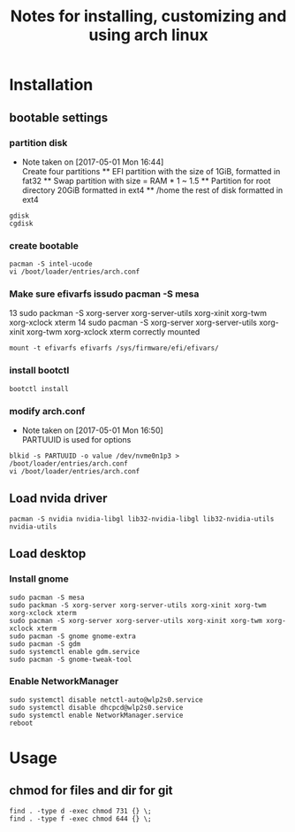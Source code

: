 #+title: Notes for installing, customizing and using arch linux
#+startup: overview

* Installation
  
** bootable settings
   
*** partition disk
   - Note taken on [2017-05-01 Mon 16:44] \\
     Create four partitions
     ** EFI partition with the size of 1GiB, formatted in fat32
     ** Swap partition with size = RAM * 1 ~ 1.5
     ** Partition for root directory 20GiB formatted in ext4
     ** /home the rest of disk formatted in ext4
   #+BEGIN_SRC shell
gdisk
cgdisk
   #+END_SRC
*** create bootable
    #+BEGIN_SRC shell
pacman -S intel-ucode
vi /boot/loader/entries/arch.conf
    #+END_SRC
*** Make sure efivarfs issudo pacman -S mesa
    13  sudo packman -S xorg-server xorg-server-utils xorg-xinit xorg-twm xorg-xclock xterm
    14  sudo pacman -S xorg-server xorg-server-utils xorg-xinit xorg-twm xorg-xclock xterm
    correctly mounted
    #+BEGIN_SRC shell
mount -t efivarfs efivarfs /sys/firmware/efi/efivars/
    #+END_SRC
*** install bootctl
    #+BEGIN_SRC shell
bootctl install
    #+END_SRC
*** modify arch.conf
   - Note taken on [2017-05-01 Mon 16:50] \\
     PARTUUID is used for options
   #+BEGIN_SRC shell
blkid -s PARTUUID -o value /dev/nvme0n1p3 > /boot/loader/entries/arch.conf
vi /boot/loader/entries/arch.conf
   #+END_SRC
** Load nvida driver
   #+BEGIN_SRC shell
pacman -S nvidia nvidia-libgl lib32-nvidia-libgl lib32-nvidia-utils nvidia-utils
   #+END_SRC
** Load desktop
*** Install gnome
    #+BEGIN_SRC shell
sudo pacman -S mesa
sudo packman -S xorg-server xorg-server-utils xorg-xinit xorg-twm xorg-xclock xterm
sudo pacman -S xorg-server xorg-server-utils xorg-xinit xorg-twm xorg-xclock xterm
sudo pacman -S gnome gnome-extra
sudo pacman -S gdm
sudo systemctl enable gdm.service
sudo pacman -S gnome-tweak-tool
    #+END_SRC
*** Enable NetworkManager
    #+BEGIN_SRC shell
sudo systemctl disable netctl-auto@wlp2s0.service
sudo systemctl disable dhcpcd@wlp2s0.service
sudo systemctl enable NetworkManager.service
reboot
    #+END_SRC
    
* Usage
  
** chmod for files and dir for git
   #+BEGIN_SRC shell
find . -type d -exec chmod 731 {} \;
find . -type f -exec chmod 644 {} \;
   #+END_SRC
